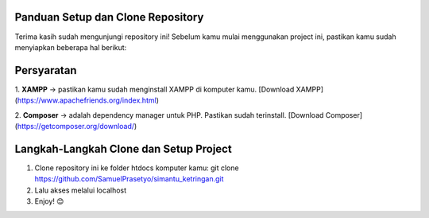 Panduan Setup dan Clone Repository
**********************************

Terima kasih sudah mengunjungi repository ini!  
Sebelum kamu mulai menggunakan project ini, pastikan kamu sudah menyiapkan beberapa hal berikut:

Persyaratan
***********

1. **XAMPP** ->  
pastikan kamu sudah menginstall XAMPP di komputer kamu. [Download XAMPP](https://www.apachefriends.org/index.html)

2. **Composer** ->
adalah dependency manager untuk PHP. Pastikan sudah terinstall. [Download Composer](https://getcomposer.org/download/)

Langkah-Langkah Clone dan Setup Project
***************************************

1. Clone repository ini ke folder htdocs komputer kamu: git clone https://github.com/SamuelPrasetyo/simantu_ketringan.git
2. Lalu akses melalui localhost
3. Enjoy! 😊
